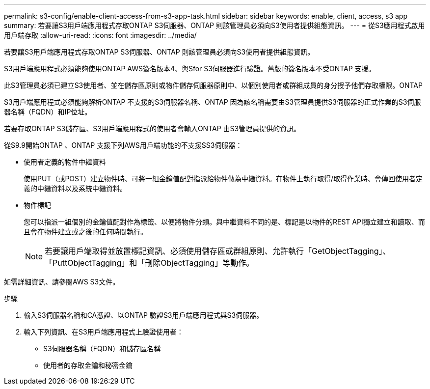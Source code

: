 ---
permalink: s3-config/enable-client-access-from-s3-app-task.html 
sidebar: sidebar 
keywords: enable, client, access, s3 app 
summary: 若要讓S3用戶端應用程式存取ONTAP S3伺服器、ONTAP 則該管理員必須向S3使用者提供組態資訊。 
---
= 從S3應用程式啟用用戶端存取
:allow-uri-read: 
:icons: font
:imagesdir: ../media/


[role="lead"]
若要讓S3用戶端應用程式存取ONTAP S3伺服器、ONTAP 則該管理員必須向S3使用者提供組態資訊。

S3用戶端應用程式必須能夠使用ONTAP AWS簽名版本4、與Sfor S3伺服器進行驗證。舊版的簽名版本不受ONTAP 支援。

此S3管理員必須已建立S3使用者、並在儲存區原則或物件儲存伺服器原則中、以個別使用者或群組成員的身分授予他們存取權限。ONTAP

S3用戶端應用程式必須能夠解析ONTAP 不支援的S3伺服器名稱、ONTAP 因為該名稱需要由S3管理員提供S3伺服器的正式作業的S3伺服器名稱（FQDN）和IP位址。

若要存取ONTAP S3儲存區、S3用戶端應用程式的使用者會輸入ONTAP 由S3管理員提供的資訊。

從S9.9開始ONTAP 、ONTAP 支援下列AWS用戶端功能的不支援SS3伺服器：

* 使用者定義的物件中繼資料
+
使用PUT（或POST）建立物件時、可將一組金鑰值配對指派給物件做為中繼資料。在物件上執行取得/取得作業時、會傳回使用者定義的中繼資料以及系統中繼資料。

* 物件標記
+
您可以指派一組個別的金鑰值配對作為標籤、以便將物件分類。與中繼資料不同的是、標記是以物件的REST API獨立建立和讀取、而且會在物件建立或之後的任何時間執行。

+
[NOTE]
====
若要讓用戶端取得並放置標記資訊、必須使用儲存區或群組原則、允許執行「GetObjectTagging」、「PuttObjectTagging」和「刪除ObjectTagging」等動作。

====


如需詳細資訊、請參閱AWS S3文件。

.步驟
. 輸入S3伺服器名稱和CA憑證、以ONTAP 驗證S3用戶端應用程式與S3伺服器。
. 輸入下列資訊、在S3用戶端應用程式上驗證使用者：
+
** S3伺服器名稱（FQDN）和儲存區名稱
** 使用者的存取金鑰和秘密金鑰



